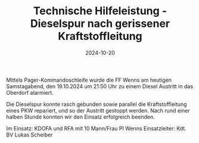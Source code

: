 #+TITLE: Technische Hilfeleistung - Dieselspur nach gerissener Kraftstoffleitung
#+DATE: 2024-10-20
#+FACEBOOK_URL: https://facebook.com/ffwenns/posts/923348826494237

Mittels Pager-Kommandoschleife wurde die FF Wenns am heutigen Samstagabend, den 19.10.2024 um 21:50 Uhr zu einem Diesel Austritt in das Oberdorf alarmiert. 

Die Dieselspur konnte rasch gebunden sowie parallel die Kraftstoffleitung eines PKW repariert, und so der Austritt gestoppt werden. Nach rund einer halben Stunde konnten wir den Einsatz erfolgreich beenden.

Im Einsatz:
KDOFA und RFA mit 10 Mann/Frau
PI Wenns
Einsatzleiter: Kdt. BV Lukas Scheiber

